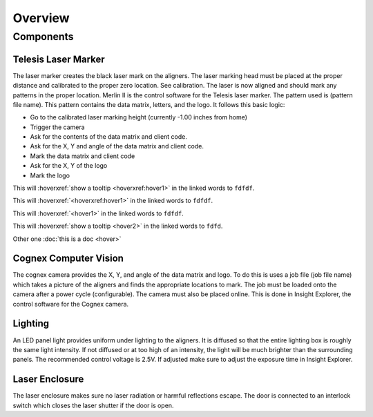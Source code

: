 Overview
================

Components
----------------

Telesis Laser Marker
~~~~~~~~~~~~~~~~~~~~~~~
The laser marker creates the black laser mark on the aligners. The laser marking head must be placed at the proper distance and calibrated to the proper zero location. See calibration. The laser is now aligned and should mark any patterns in the proper location. Merlin II is the control software for the Telesis laser marker. The pattern used is (pattern file name). This pattern contains the data matrix, letters, and the logo. It follows this basic logic: 

- Go to the calibrated laser marking height (currently -1.00 inches from home)
- Trigger the camera
- Ask for the contents of the data matrix and client code.
- Ask for the X, Y and angle of the data matrix and client code.
- Mark the data matrix and client code
- Ask for the X, Y of the logo
- Mark the logo

This will :hoverxref:`show a tooltip <hoverxref:hover1>` in the linked words to ``fdfdf``.

This will :hoverxref:`<hoverxref:hover1>` in the linked words to ``fdfdf``.

This will :hoverxref:`<hover1>` in the linked words to ``fdfdf``.


This will :hoverxref:`show a tooltip <hover2>` in the linked words to ``fdfd``.

Other one :doc:`this is a doc <hover>`



Cognex Computer Vision
~~~~~~~~~~~~~~~~~~~~~~~~~~~~~

The cognex camera provides the X, Y, and angle of the data matrix and logo. To do this is uses a job file (job file name) which takes a picture of the aligners and finds the appropriate locations to mark. The job must be loaded onto the camera after a power cycle (configurable). The camera must also be placed online. This is done in Insight Explorer, the control software for the Cognex camera. 

Lighting 
~~~~~~~~~~~~~

An LED panel light provides uniform under lighting to the aligners. It is diffused so that the entire lighting box is roughly the same light intensity. If not diffused or at too high of an intensity, the light will be much brighter than the surrounding panels. The recommended control voltage is 2.5V. If adjusted make sure to adjust the exposure time in Insight Explorer. 


Laser Enclosure
~~~~~~~~~~~~~~~~~

The laser enclosure makes sure no laser radiation or harmful reflections escape. The door is connected to an interlock switch which closes the laser shutter if the door is open. 

